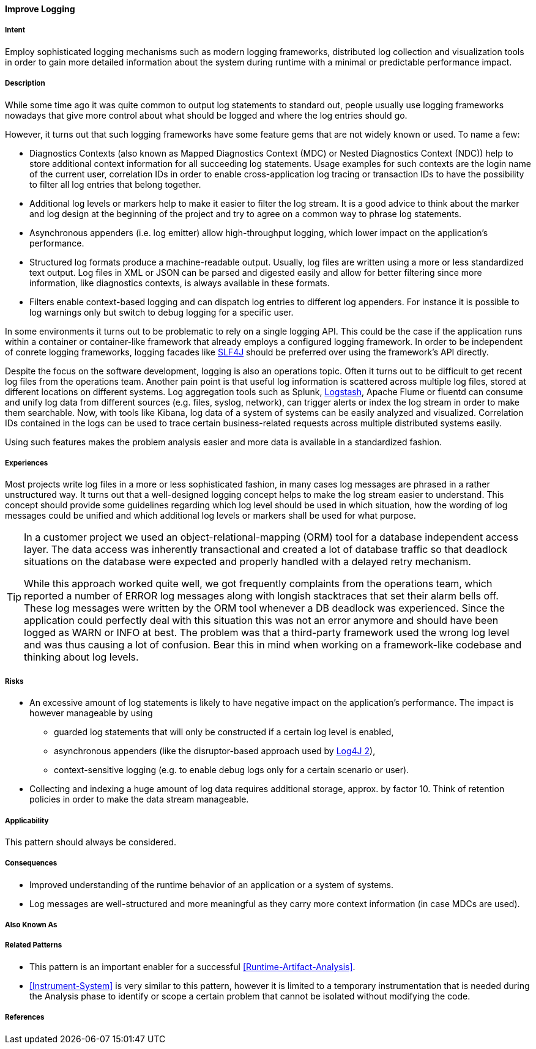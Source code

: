 [[Improve-Logging]]
==== [pattern]#Improve Logging#

===== Intent

Employ sophisticated logging mechanisms such as modern logging frameworks, 
distributed log collection and visualization tools in order to gain more 
detailed information about the system during runtime with a minimal or 
predictable performance impact.


===== Description
While some time ago it was quite common to output log statements to standard out,
people usually use logging frameworks nowadays that give more control about what should
be logged and where the log entries should go.

However, it turns out that such logging frameworks have some feature gems
that are not widely known or used. To name a few:

* Diagnostics Contexts (also known as Mapped Diagnostics Context (MDC) or Nested Diagnostics Context (NDC)) help to store additional context information for all succeeding log statements. Usage examples for such contexts are the login name of the current user, correlation IDs in order to enable cross-application log tracing or transaction IDs to have the possibility to filter all log entries that belong together.
* Additional log levels or markers help to make it easier to filter the log stream. It is a good advice to think about the marker and log design at the beginning of the project and try to agree on a common way to phrase log statements.
* Asynchronous appenders (i.e. log emitter) allow high-throughput logging, which lower impact on the application's performance.
* Structured log formats produce a machine-readable output. Usually, log files are written using a more or less standardized text output. Log files in XML or JSON can be parsed and digested easily and allow for better filtering since more information, like diagnostics contexts, is always available in these formats.
* Filters enable context-based logging and can dispatch log entries to different log appenders. For instance it is possible to log warnings only but switch to debug logging for a specific user.

In some environments it turns out to be problematic to rely on a single logging API. This could be the case if the application runs within a container or container-like framework that already employs a configured logging framework. In order to be independent of conrete logging frameworks, logging facades like http://slf4j.org[SLF4J] should be preferred over using the framework's API directly.

Despite the focus on the software development, logging is also an operations topic. Often it turns out to be difficult to get recent log files from the operations team. Another pain point is that useful log information is scattered across multiple log files, stored at different locations on different systems. Log aggregation tools such as Splunk, http://www.logstash.net[Logstash], Apache Flume or fluentd can consume and unify log data from different sources (e.g. files, syslog, network), can trigger alerts or index the log stream in order to make them searchable. Now, with tools like Kibana, log data of a system of systems can be easily analyzed and visualized. Correlation IDs contained in the logs can be used to trace certain business-related requests across multiple distributed systems easily.

Using such features makes the problem analysis easier and more data is available in a standardized fashion.

===== Experiences

Most projects write log files in a more or less sophisticated fashion, in many
cases log messages are phrased in a rather unstructured way. It turns out that
a well-designed logging concept helps to make the log stream easier to understand.
This concept should provide some guidelines regarding which log level should be
used in which situation, how the wording of log messages could be unified and
which additional log levels or markers shall be used for what purpose.

[TIP]
=====================================================================
In a customer project we used an object-relational-mapping (ORM) tool for a 
database independent access layer. The data access was inherently transactional
and created a lot of database traffic so that deadlock situations on the database
were expected and properly handled with a delayed retry mechanism.

While this approach worked quite well, we got frequently complaints from the
operations team, which reported a number of +ERROR+ log messages along with longish
stacktraces that set their alarm bells off. These log messages were written by
the ORM tool whenever a DB deadlock was experienced. Since the application could
perfectly deal with this situation this was not an error anymore and should have
been logged as +WARN+ or +INFO+ at best. The problem was that a third-party 
framework used the wrong log level and was thus causing a lot of confusion. 
Bear this in mind when working on a framework-like codebase and thinking about 
log levels.
=====================================================================

===== Risks

* An excessive amount of log statements is likely to have negative impact on the 
  application's performance. The impact is however manageable by using
** guarded log statements that will only be constructed if a certain log level
   is enabled,
** asynchronous appenders (like the disruptor-based approach used by http://logging.apache.org/log4j/2.x/[Log4J 2]),
** context-sensitive logging (e.g. to enable debug logs only for a certain scenario or user).
* Collecting and indexing a huge amount of log data requires additional storage,
  approx. by factor 10. Think of retention policies in order to make the data
  stream manageable.

===== Applicability

This pattern should always be considered.

===== Consequences

* Improved understanding of the runtime behavior of an application or a
system of systems.
* Log messages are well-structured and more meaningful as they carry more
  context information (in case MDCs are used).

===== Also Known As

===== Related Patterns

* This pattern is an important enabler for a successful <<Runtime-Artifact-Analysis>>.
* <<Instrument-System>> is very similar to this pattern, however it is limited to
  a temporary instrumentation that is needed during the Analysis phase to identify or scope a certain problem
  that cannot be isolated without modifying the code.

===== References

